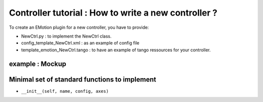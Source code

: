 ===================
Controller tutorial : How to write a new controller ?
===================


To create an EMotion plugin for a new controller, you have to
provide:

- NewCtrl.py : to implement the NewCtrl  class.
- config_template_NewCtrl.xml : as an example of config file
- template_emotion_NewCtrl.tango : to have an example of tango ressources for your controller.


example : Mockup
----------------


Minimal set of standard functions to implement
-------------------------------------
- ``__init__(self, name, config, axes)``

